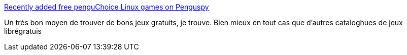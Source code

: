 :jbake-type: post
:jbake-status: published
:jbake-title: Recently added free penguChoice Linux games on Penguspy
:jbake-tags: linux,jeu,freeware,open-source,windows,_mois_nov.,_année_2010
:jbake-date: 2010-11-30
:jbake-depth: ../
:jbake-uri: shaarli/1291108936000.adoc
:jbake-source: https://nicolas-delsaux.hd.free.fr/Shaarli?searchterm=http%3A%2F%2Fwww.penguspy.com%2F%23%2FAll%2Ffree%2FpenguChoice%2Fsort%3D1%2Fview%3D1%2Flimit%3D0&searchtags=linux+jeu+freeware+open-source+windows+_mois_nov.+_ann%C3%A9e_2010
:jbake-style: shaarli

http://www.penguspy.com/#/All/free/penguChoice/sort=1/view=1/limit=0[Recently added free penguChoice Linux games on Penguspy]

Un très bon moyen de trouver de bons jeux gratuits, je trouve. Bien mieux en tout cas que d'autres cataloghues de jeux librégratuis
